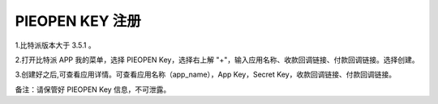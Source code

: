 
PIEOPEN KEY 注册
====================

1.比特派版本大于 3.5.1 。

2.打开比特派 APP 我的菜单，选择 PIEOPEN Key，选择右上解 "+"，输入应用名称、收款回调链接、付款回调链接。选择创建。

..  image:: ../img/piehash.jpg
    :width: 400px
    :height: 817px
    :scale: 100%
    :align: center

3.创建好之后,可查看应用详情。可查看应用名称（app_name），App Key，Secret Key，收款回调链接、付款回调链接。


备注：请保管好 PIEOPEN Key 信息，不可泄露。


